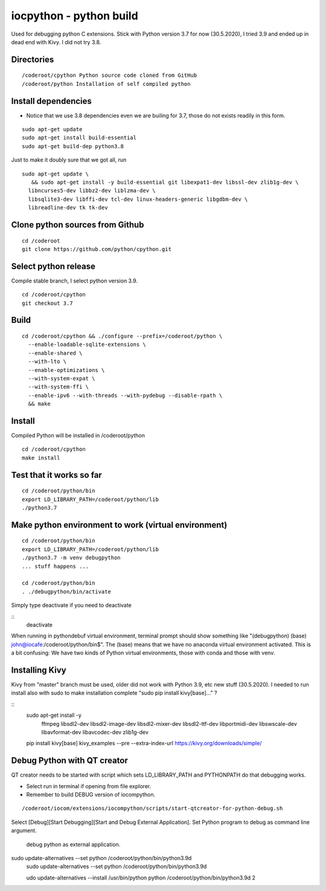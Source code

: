 iocpython - python build
===================================
Used for debugging python C extensions.
Stick with Python version 3.7 for now (30.5.2020), I tried 3.9 and ended up in dead end with Kivy.
I did not try 3.8.

Directories
************

::

    /coderoot/cpython Python source code cloned from GitHub
    /coderoot/python Installation of self compiled python

Install dependencies
*********************

* Notice that we use 3.8 dependencies even we are builing for 3.7, those do not exists readily in this form. 

::

   sudo apt-get update
   sudo apt-get install build-essential 
   sudo apt-get build-dep python3.8

Just to make it doubly sure that we got all, run

::
   
   sudo apt-get update \
      && sudo apt-get install -y build-essential git libexpat1-dev libssl-dev zlib1g-dev \
     libncurses5-dev libbz2-dev liblzma-dev \
     libsqlite3-dev libffi-dev tcl-dev linux-headers-generic libgdbm-dev \
     libreadline-dev tk tk-dev   
  

Clone python sources from Github
*********************************

::

    cd /coderoot
    git clone https://github.com/python/cpython.git

Select python release
**********************
Compile stable branch, I select python version 3.9. 

::

    cd /coderoot/cpython
    git checkout 3.7


Build
******

::

    cd /coderoot/cpython && ./configure --prefix=/coderoot/python \
      --enable-loadable-sqlite-extensions \
      --enable-shared \
      --with-lto \
      --enable-optimizations \
      --with-system-expat \
      --with-system-ffi \
      --enable-ipv6 --with-threads --with-pydebug --disable-rpath \
      && make 

Install
********
Compiled Python will be installed in /coderoot/python

::

	cd /coderoot/cpython
	make install

Test that it works so far
*******************

::

    cd /coderoot/python/bin
    export LD_LIBRARY_PATH=/coderoot/python/lib
    ./python3.7

Make python environment to work (virtual environment)
******************************************************

::

   cd /coderoot/python/bin
   export LD_LIBRARY_PATH=/coderoot/python/lib
   ./python3.7 -m venv debugpython 
   ... stuff happens ...

   cd /coderoot/python/bin
   . ./debugpython/bin/activate


Simply type deactivate if you need to deactivate

::
    deactivate

When running in pythondebuf virtual environment, terminal prompt should show something like 
"(debugpython) (base) john@iocafe:/coderoot/python/bin$". The (base) means that we have
no anaconda virtual environment activated. 
This is a bit confusing: We have two kinds of Python virtual environments, those with
conda and those with venv.

Installing Kivy
****************
Kivy from "master" branch must be used, older did not work with Python 3.9, etc new stuff (30.5.2020). 
I needed to run install also with sudo to make installation complete "sudo pip install kivy[base]..." ? 

::
    sudo apt-get install -y \
        ffmpeg \
        libsdl2-dev \
        libsdl2-image-dev \
        libsdl2-mixer-dev \
        libsdl2-ttf-dev \
        libportmidi-dev \
        libswscale-dev \
        libavformat-dev \
        libavcodec-dev \
        zlib1g-dev
    
    pip install kivy[base] kivy_examples --pre --extra-index-url https://kivy.org/downloads/simple/

Debug Python with QT creator 
******************************
QT creator needs to be started with script which sets LD_LIBRARY_PATH and PYTHONPATH do that debugging works.

* Select run in terminal if opening from file explorer.
* Remember to build DEBUG version of iocompython.

::
    
    /coderoot/iocom/extensions/iocompython/scripts/start-qtcreator-for-python-debug.sh

Select [Debug][Start Debugging][Start and Debug External Application].
Set Python program to debug as command line argument.

.. figure:: pics/start-debugging-python.png

   debug python as external application.



sudo update-alternatives  --set python /coderoot/python/bin/python3.9d
   sudo update-alternatives  --set python /coderoot/python/bin/python3.9d

   udo update-alternatives --install /usr/bin/python python /coderoot/python/bin/python3.9d 2
